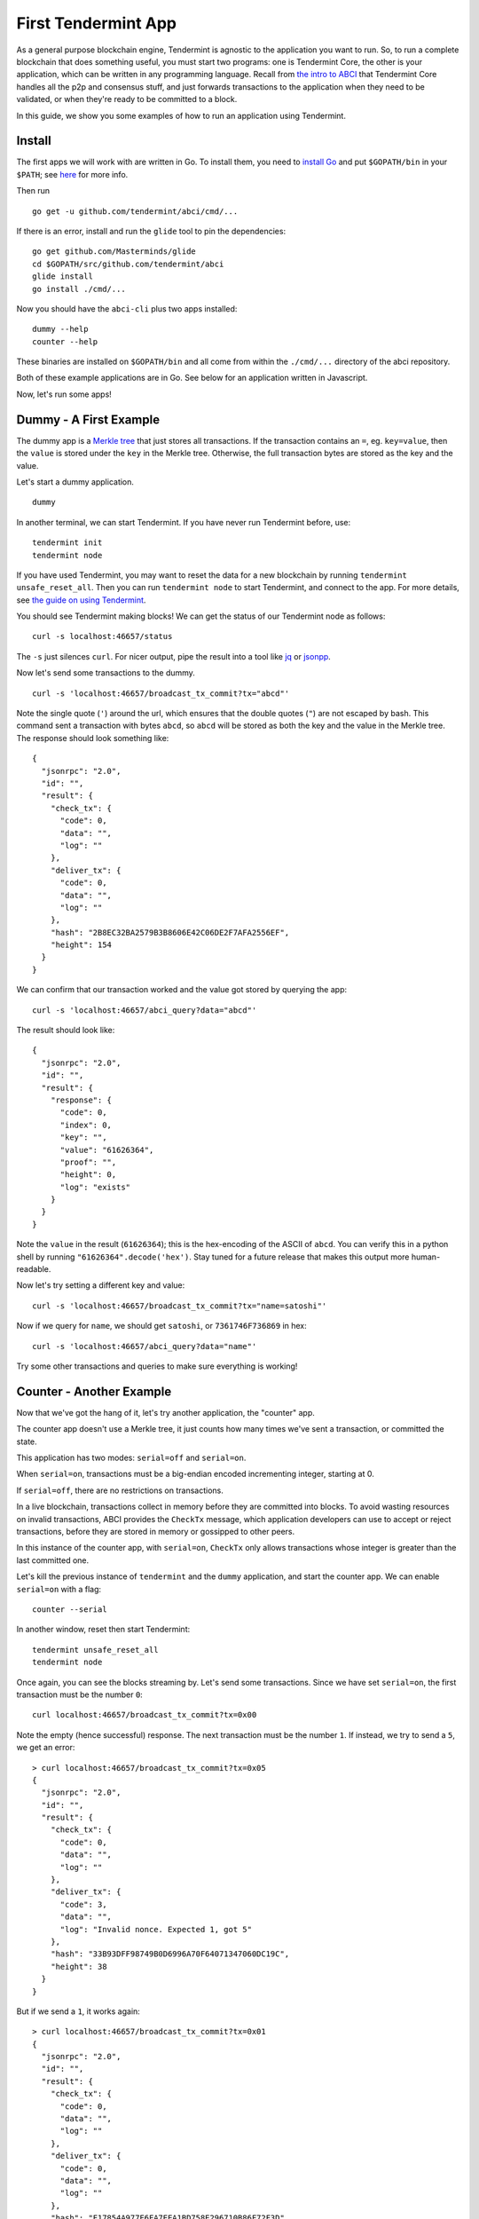 First Tendermint App
====================

As a general purpose blockchain engine, Tendermint is agnostic to the
application you want to run. So, to run a complete blockchain that does
something useful, you must start two programs: one is Tendermint Core,
the other is your application, which can be written in any programming
language. Recall from `the intro to ABCI <introduction.rst#ABCI-Overview>`__ that
Tendermint Core handles all the p2p and consensus stuff, and just
forwards transactions to the application when they need to be validated,
or when they're ready to be committed to a block.

In this guide, we show you some examples of how to run an application
using Tendermint.

Install
-------

The first apps we will work with are written in Go. To install them, you
need to `install Go <https://golang.org/doc/install>`__ and put
``$GOPATH/bin`` in your
``$PATH``; see `here <https://github.com/tendermint/tendermint/wiki/Setting-GOPATH>`__ for more info.

Then run

::

    go get -u github.com/tendermint/abci/cmd/...

If there is an error, install and run the ``glide`` tool to pin the
dependencies:

::

    go get github.com/Masterminds/glide
    cd $GOPATH/src/github.com/tendermint/abci
    glide install
    go install ./cmd/...

Now you should have the ``abci-cli`` plus two apps installed:

::

    dummy --help
    counter --help

These binaries are installed on ``$GOPATH/bin`` and all come from within
the ``./cmd/...`` directory of the abci repository.

Both of these example applications are in Go. See below for an
application written in Javascript.

Now, let's run some apps!

Dummy - A First Example
-----------------------

The dummy app is a `Merkle
tree <https://en.wikipedia.org/wiki/Merkle_tree>`__ that just stores all
transactions. If the transaction contains an ``=``, eg. ``key=value``,
then the ``value`` is stored under the ``key`` in the Merkle tree.
Otherwise, the full transaction bytes are stored as the key and the
value.

Let's start a dummy application.

::

    dummy

In another terminal, we can start Tendermint. If you have never run
Tendermint before, use:

::

    tendermint init
    tendermint node

If you have used Tendermint, you may want to reset the data for a new
blockchain by running ``tendermint unsafe_reset_all``. Then you can run
``tendermint node`` to start Tendermint, and connect to the app. For
more details, see `the guide on using
Tendermint <./using-tendermint.html>`__.

You should see Tendermint making blocks! We can get the status of our
Tendermint node as follows:

::

    curl -s localhost:46657/status

The ``-s`` just silences ``curl``. For nicer output, pipe the result
into a tool like `jq <https://stedolan.github.io/jq/>`__ or
`jsonpp <https://github.com/jmhodges/jsonpp>`__.

Now let's send some transactions to the dummy.

::

    curl -s 'localhost:46657/broadcast_tx_commit?tx="abcd"'

Note the single quote (``'``) around the url, which ensures that the
double quotes (``"``) are not escaped by bash. This command sent a
transaction with bytes ``abcd``, so ``abcd`` will be stored as both the
key and the value in the Merkle tree. The response should look something
like:

::

    {
      "jsonrpc": "2.0",
      "id": "",
      "result": {
        "check_tx": {
          "code": 0,
          "data": "",
          "log": ""
        },
        "deliver_tx": {
          "code": 0,
          "data": "",
          "log": ""
        },
        "hash": "2B8EC32BA2579B3B8606E42C06DE2F7AFA2556EF",
        "height": 154
      }
    }

We can confirm that our transaction worked and the value got stored by
querying the app:

::

    curl -s 'localhost:46657/abci_query?data="abcd"'

The result should look like:

::

    {
      "jsonrpc": "2.0",
      "id": "",
      "result": {
        "response": {
          "code": 0,
          "index": 0,
          "key": "",
          "value": "61626364",
          "proof": "",
          "height": 0,
          "log": "exists"
        }
      }
    }

Note the ``value`` in the result (``61626364``); this is the
hex-encoding of the ASCII of ``abcd``. You can verify this in
a python shell by running ``"61626364".decode('hex')``. Stay
tuned for a future release that makes this output more human-readable.

Now let's try setting a different key and value:

::

    curl -s 'localhost:46657/broadcast_tx_commit?tx="name=satoshi"'

Now if we query for ``name``, we should get ``satoshi``, or
``7361746F736869`` in hex:

::

    curl -s 'localhost:46657/abci_query?data="name"'

Try some other transactions and queries to make sure everything is
working!

Counter - Another Example
-------------------------

Now that we've got the hang of it, let's try another application, the
"counter" app.

The counter app doesn't use a Merkle tree, it just counts how many times
we've sent a transaction, or committed the state.

This application has two modes: ``serial=off`` and ``serial=on``.

When ``serial=on``, transactions must be a big-endian encoded
incrementing integer, starting at 0.

If ``serial=off``, there are no restrictions on transactions.

In a live blockchain, transactions collect in memory before they are
committed into blocks. To avoid wasting resources on invalid
transactions, ABCI provides the ``CheckTx`` message, which application
developers can use to accept or reject transactions, before they are
stored in memory or gossipped to other peers.

In this instance of the counter app, with ``serial=on``, ``CheckTx``
only allows transactions whose integer is greater than the last
committed one.

Let's kill the previous instance of ``tendermint`` and the ``dummy``
application, and start the counter app. We can enable ``serial=on`` with
a flag:

::

    counter --serial

In another window, reset then start Tendermint:

::

    tendermint unsafe_reset_all
    tendermint node

Once again, you can see the blocks streaming by. Let's send some
transactions. Since we have set ``serial=on``, the first transaction
must be the number ``0``:

::

    curl localhost:46657/broadcast_tx_commit?tx=0x00

Note the empty (hence successful) response. The next transaction must be
the number ``1``. If instead, we try to send a ``5``, we get an error:

::

    > curl localhost:46657/broadcast_tx_commit?tx=0x05
    {
      "jsonrpc": "2.0",
      "id": "",
      "result": {
        "check_tx": {
          "code": 0,
          "data": "",
          "log": ""
        },
        "deliver_tx": {
          "code": 3,
          "data": "",
          "log": "Invalid nonce. Expected 1, got 5"
        },
        "hash": "33B93DFF98749B0D6996A70F64071347060DC19C",
        "height": 38
      }
    }

But if we send a ``1``, it works again:

::

    > curl localhost:46657/broadcast_tx_commit?tx=0x01
    {
      "jsonrpc": "2.0",
      "id": "",
      "result": {
        "check_tx": {
          "code": 0,
          "data": "",
          "log": ""
        },
        "deliver_tx": {
          "code": 0,
          "data": "",
          "log": ""
        },
        "hash": "F17854A977F6FA7EEA1BD758E296710B86F72F3D",
        "height": 87
      }
    }

For more details on the ``broadcast_tx`` API, see `the guide on using
Tendermint <./using-tendermint.html>`__.

CounterJS - Example in Another Language
---------------------------------------

We also want to run applications in another language - in this case,
we'll run a Javascript version of the ``counter``. To run it, you'll
need to `install node <https://nodejs.org/en/download/>`__.

You'll also need to fetch the relevant repository, from `here <https://github.com/tendermint/js-abci>`__ then install it. As go devs, we
keep all our code under the ``$GOPATH``, so run:

::

    go get github.com/tendermint/js-abci &> /dev/null
    cd $GOPATH/src/github.com/tendermint/js-abci/example
    npm install

Kill the previous ``counter`` and ``tendermint`` processes. Now run the
app:

::

    node example/app.js

In another window, reset and start ``tendermint``:

::

    tendermint unsafe_reset_all
    tendermint node

Once again, you should see blocks streaming by - but now, our
application is written in javascript! Try sending some transactions, and
like before - the results should be the same:

::

    curl localhost:46657/broadcast_tx_commit?tx=0x00 # ok
    curl localhost:46657/broadcast_tx_commit?tx=0x05 # invalid nonce
    curl localhost:46657/broadcast_tx_commit?tx=0x01 # ok

Neat, eh?

Basecoin - A More Interesting Example
-------------------------------------

We saved the best for last; the `Cosmos SDK <https://github.com/cosmos/cosmos-sdk>`__ is a general purpose framework for building cryptocurrencies. Unlike the``dummy`` and ``counter``, which are strictly for example purposes. The reference implementation of Cosmos SDK is ``basecoin``, which demonstrates how to use the building blocks of the Cosmos SDK.

The default ``basecoin`` application is a multi-asset cryptocurrency
that supports inter-blockchain communication. For more details on how
basecoin works and how to use it, see our `basecoin
guide <https://github.com/cosmos/cosmos-sdk/blob/develop/docs/guide/basecoin-basics.md>`__

In this tutorial you learned how to run applications using Tendermint
on a single node. You saw how applications could be written in different
languages, and how to send transactions and query for the latest state.
But the true power of Tendermint comes from its ability to securely and
efficiently run an application across a distributed network of nodes,
while keeping them all in sync using its state-of-the-art consensus
protocol. Next, we show you how to deploy Tendermint testnets.
